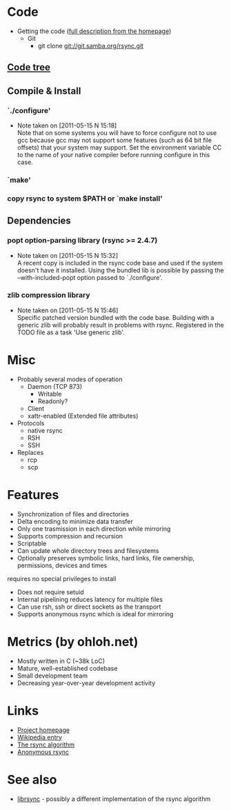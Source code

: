 * Code
- Getting the code ([[http://rsync.samba.org/download.html][full description from the homepage]])
  - Git
    - git clone git://git.samba.org/rsync.git
** [[file:tree.txt][Code tree]]
** Compile & Install
*** `./configure'
   - Note taken on [2011-05-15 N 15:18] \\
     Note that on some systems you will have to force configure not to use
     gcc because gcc may not support some features (such as 64 bit file
     offsets) that your system may support.  Set the environment variable CC
     to the name of your native compiler before running configure in this
     case.
*** `make'
*** copy rsync to system $PATH or `make install'
** Dependencies
*** popt option-parsing library (rsync >= 2.4.7)
    - Note taken on [2011-05-15 N 15:32] \\
      A recent copy is included in the rsync code base and used if the system doesn't have it installed.
      Using the bundled lib is possible by passing the --with-included-popt option passed to `./configure'.
*** zlib compression library
    - Note taken on [2011-05-15 N 15:46] \\
      Specific patched version bundled with the code base.
      Building with a generic zlib will probably result in problems with rsync.
      Registered in the TODO file as a task 'Use generic zlib'.
* Misc
- Probably several modes of operation
  - Daemon (TCP 873)
    - Writable
    - Readonly?
  - Client
  - xattr-enabled (Extended file attributes)
- Protocols
  - native rsync
  - RSH
  - SSH
- Replaces
  - rcp
  - scp

* Features
- Synchronization of files and directories
- Delta encoding to minimize data transfer
- Only one trasmission in each direction while mirroring
- Supports compression and recursion
- Scriptable
- Can update whole directory trees and filesystems
- Optionally preserves symbolic links, hard links, file ownership, permissions, devices and times
requires no special privileges to install
- Does not require setuid
- Internal pipelining reduces latency for multiple files
- Can use rsh, ssh or direct sockets as the transport
- Supports anonymous rsync which is ideal for mirroring

* Metrics (by ohloh.net)
- Mostly written in C (~38k LoC)
- Mature, well-established codebase
- Small development team
- Decreasing year-over-year development activity

* Links
- [[http://rsync.samba.org/][Project homepage]]
- [[http://en.wikipedia.org/wiki/Rsync][Wikipedia entry]]
- [[http://rsync.samba.org/tech_report/][The rsync algorithm]]
- [[http://sunsite.auc.dk/SunSITE/rsync/rsync-mirroring.html][Anonymous rsync]]

* See also
- [[http://librsync.sourceforge.net/][librsync]] - possibly a different implementation of the rsync algorithm
